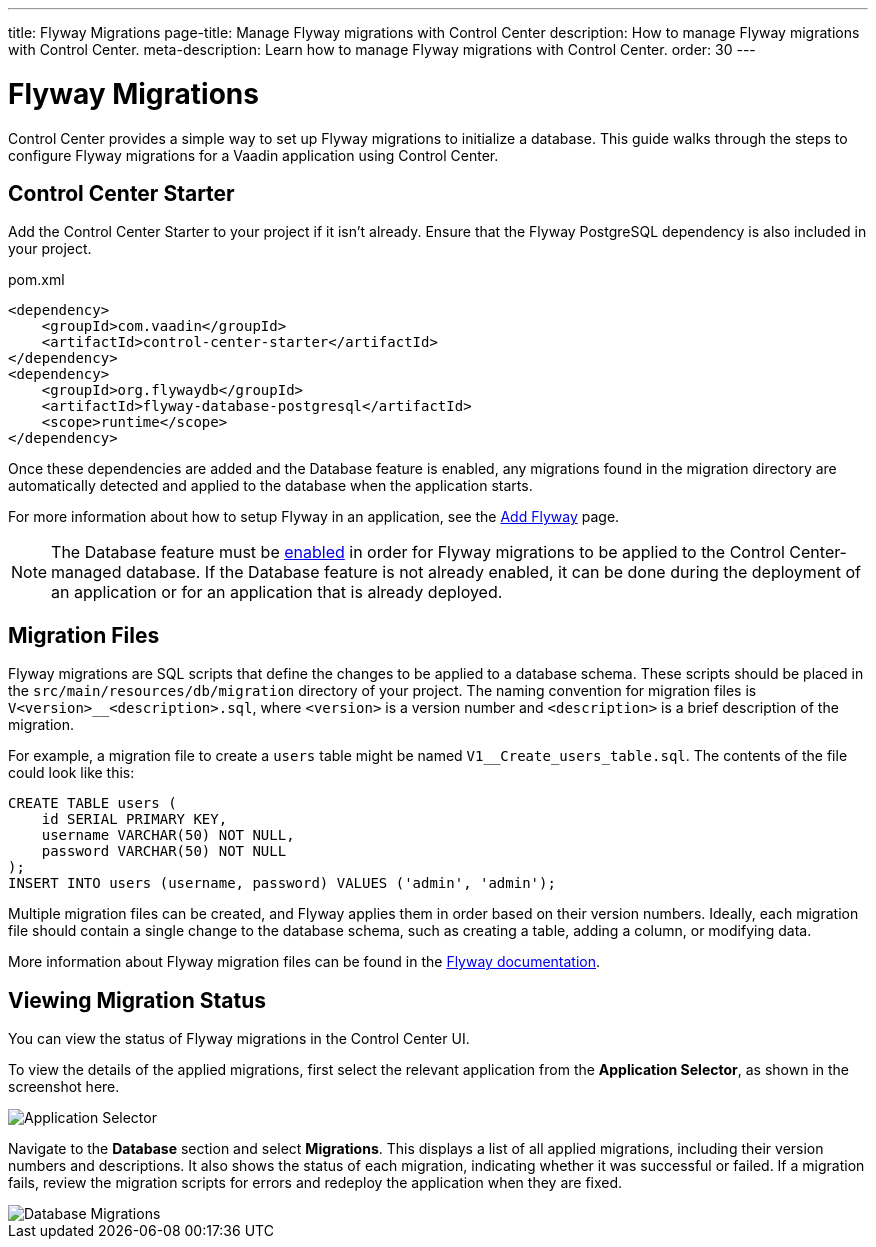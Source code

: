 ---
title: Flyway Migrations
page-title: Manage Flyway migrations with Control Center
description: How to manage Flyway migrations with Control Center.
meta-description: Learn how to manage Flyway migrations with Control Center.
order: 30
---


= Flyway Migrations

Control Center provides a simple way to set up Flyway migrations to initialize a database. This guide walks through the steps to configure Flyway migrations for a Vaadin application using Control Center.


== Control Center Starter

Add the Control Center Starter to your project if it isn't already. Ensure that the Flyway PostgreSQL dependency is also included in your project.

.pom.xml
[source,xml]
----
<dependency>
    <groupId>com.vaadin</groupId>
    <artifactId>control-center-starter</artifactId>
</dependency>
<dependency>
    <groupId>org.flywaydb</groupId>
    <artifactId>flyway-database-postgresql</artifactId>
    <scope>runtime</scope>
</dependency>
----

Once these dependencies are added and the Database feature is enabled, any migrations found in the migration directory are automatically detected and applied to the database when the application starts.

For more information about how to setup Flyway in an application, see the <<{articles}/building-apps/forms-data/add-flyway#,Add Flyway>> page.

NOTE: The Database feature must be <<../database#provisioning-a-database#,enabled>> in order for Flyway migrations to be applied to the Control Center-managed database. If the Database feature is not already enabled, it can be done during the deployment of an application or for an application that is already deployed.


== Migration Files

Flyway migrations are SQL scripts that define the changes to be applied to a database schema. These scripts should be placed in the `src/main/resources/db/migration` directory of your project. The naming convention for migration files is `V<version>__<description>.sql`, where `<version>` is a version number and `<description>` is a brief description of the migration.

For example, a migration file to create a `users` table might be named `V1__Create_users_table.sql`. The contents of the file could look like this:

[source,sql]
----
CREATE TABLE users (
    id SERIAL PRIMARY KEY,
    username VARCHAR(50) NOT NULL,
    password VARCHAR(50) NOT NULL
);
INSERT INTO users (username, password) VALUES ('admin', 'admin');
----

Multiple migration files can be created, and Flyway applies them in order based on their version numbers. Ideally, each migration file should contain a single change to the database schema, such as creating a table, adding a column, or modifying data.

More information about Flyway migration files can be found in the https://flywaydb.org/documentation/[Flyway documentation].


== Viewing Migration Status

You can view the status of Flyway migrations in the Control Center UI.

To view the details of the applied migrations, first select the relevant application from the [guilabel]*Application Selector*, as shown in the screenshot here.

[.device]
image::/images/app-selector.png[Application Selector]

Navigate to the [guilabel]*Database* section and select [guilabel]*Migrations*. This displays a list of all applied migrations, including their version numbers and descriptions. It also shows the status of each migration, indicating whether it was successful or failed. If a migration fails, review the migration scripts for errors and redeploy the application when they are fixed.

[.device]
image::/images/database-migrations.png[Database Migrations]
